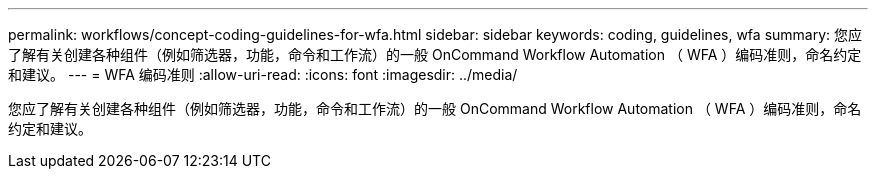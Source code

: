 ---
permalink: workflows/concept-coding-guidelines-for-wfa.html 
sidebar: sidebar 
keywords: coding, guidelines, wfa 
summary: 您应了解有关创建各种组件（例如筛选器，功能，命令和工作流）的一般 OnCommand Workflow Automation （ WFA ）编码准则，命名约定和建议。 
---
= WFA 编码准则
:allow-uri-read: 
:icons: font
:imagesdir: ../media/


[role="lead"]
您应了解有关创建各种组件（例如筛选器，功能，命令和工作流）的一般 OnCommand Workflow Automation （ WFA ）编码准则，命名约定和建议。
